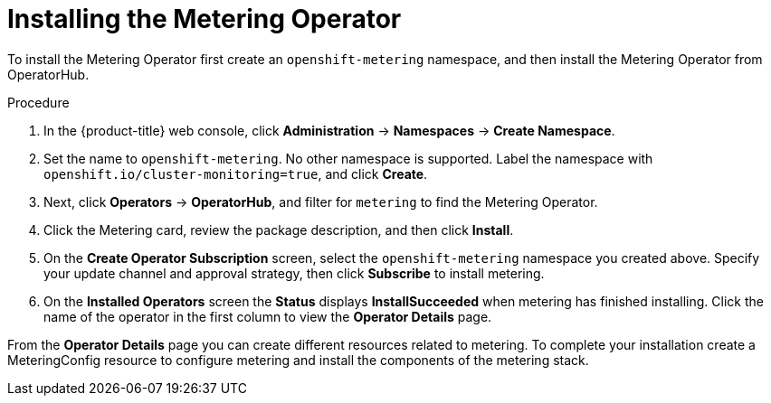 // Module included in the following assemblies:
//
// * metering/metering-installing-metering.adoc

[id="metering-install-operator_{context}"]
= Installing the Metering Operator

To install the Metering Operator first create an `openshift-metering` namespace, and then install the Metering Operator from OperatorHub.

.Procedure

. In the {product-title} web console, click *Administration* -> *Namespaces* ->  *Create Namespace*.

. Set the name to `openshift-metering`. No other namespace is supported. Label the namespace with `openshift.io/cluster-monitoring=true`, and click *Create*.

. Next, click *Operators* -> *OperatorHub*, and filter for `metering` to find the
Metering Operator.

. Click the Metering card, review the package description, and then click *Install*.

. On the *Create Operator Subscription* screen, select the `openshift-metering` namespace you created above. Specify your update channel and approval strategy, then click *Subscribe* to install metering.

. On the *Installed Operators* screen the *Status* displays *InstallSucceeded* when metering has finished installing. Click the name of the operator in the first column to view the *Operator Details* page.

From the *Operator Details* page you can create different resources related to metering. To complete your installation create a MeteringConfig resource to configure metering and install the components of the metering stack.
